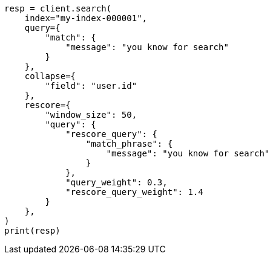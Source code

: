 // This file is autogenerated, DO NOT EDIT
// search/search-your-data/collapse-search-results.asciidoc:207

[source, python]
----
resp = client.search(
    index="my-index-000001",
    query={
        "match": {
            "message": "you know for search"
        }
    },
    collapse={
        "field": "user.id"
    },
    rescore={
        "window_size": 50,
        "query": {
            "rescore_query": {
                "match_phrase": {
                    "message": "you know for search"
                }
            },
            "query_weight": 0.3,
            "rescore_query_weight": 1.4
        }
    },
)
print(resp)
----

